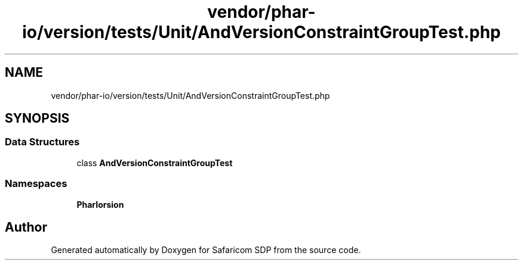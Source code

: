 .TH "vendor/phar-io/version/tests/Unit/AndVersionConstraintGroupTest.php" 3 "Sat Sep 26 2020" "Safaricom SDP" \" -*- nroff -*-
.ad l
.nh
.SH NAME
vendor/phar-io/version/tests/Unit/AndVersionConstraintGroupTest.php
.SH SYNOPSIS
.br
.PP
.SS "Data Structures"

.in +1c
.ti -1c
.RI "class \fBAndVersionConstraintGroupTest\fP"
.br
.in -1c
.SS "Namespaces"

.in +1c
.ti -1c
.RI " \fBPharIo\\Version\fP"
.br
.in -1c
.SH "Author"
.PP 
Generated automatically by Doxygen for Safaricom SDP from the source code\&.
